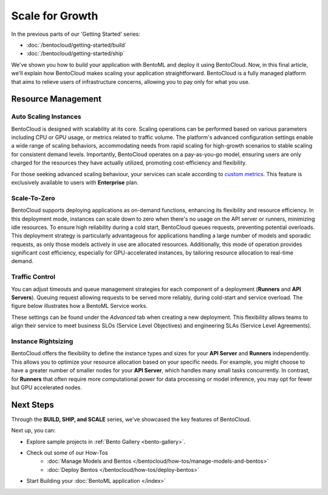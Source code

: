 ================
Scale for Growth
================

In the previous parts of our 'Getting Started' series:

* :doc:`/bentocloud/getting-started/build`
* :doc:`/bentocloud/getting-started/ship`

We've shown you how to build your application with BentoML and deploy it using BentoCloud. Now, in this final article, we'll explain how BentoCloud makes scaling your application straightforward. BentoCloud is a fully managed platform that aims to relieve users of infrastructure concerns, allowing you to pay only for what you use.

-------------------
Resource Management
-------------------

~~~~~~~~~~~~~~~~~~~~~~
Auto Scaling Instances
~~~~~~~~~~~~~~~~~~~~~~

BentoCloud is designed with scalability at its core. Scaling operations can be performed based on various parameters including CPU or GPU usage, or metrics related to traffic volume. The platform's advanced configuration settings enable a wide range of scaling behaviors, accommodating needs from rapid scaling for high-growth scenarios to stable scaling for consistent demand levels. Importantly, BentoCloud operates on a pay-as-you-go model, ensuring users are only charged for the resources they have actually utilized, promoting cost-efficiency and flexibility.

.. image:: ../../_static/img/bentocloud/scale-autoscale.png

For those seeking advanced scaling behaviour, your services can scale according to `custom metrics <https://kubernetes.io/docs/tasks/run-application/horizontal-pod-autoscale/#scaling-on-custom-metrics>`_. 
This feature is exclusively available to users with **Enterprise** plan.

~~~~~~~~~~
Scale-To-Zero
~~~~~~~~~~

BentoCloud supports deploying applications as on-demand functions, enhancing its flexibility and resource efficiency. In this deployment mode, instances can scale down to zero when there's no usage on the API server or runners, minimizing idle resources. To ensure high reliability during a cold start, BentoCloud queues requests, preventing potential overloads. This deployment strategy is particularly advantageous for applications handling a large number of models and sporadic requests, as only those models actively in use are allocated resources. Additionally, this mode of operation provides significant cost efficiency, especially for GPU-accelerated instances, by tailoring resource allocation to real-time demand.

.. image:: ../../_static/img/bentocloud/scale-serverless.png

~~~~~~~~~~~~~~~
Traffic Control
~~~~~~~~~~~~~~~

You can adjust timeouts and queue management strategies for each component of a deployment (**Runners** and **API Servers**).
Queuing request allowing requests to be served more reliably, during cold-start and service overload. 
The figure below illustrates how a BentoML Service works.

.. image:: ../../_static/img/bentocloud/scale-service.png

These settings can be found under the `Advanced` tab when creating a new deployment. This flexibility allows teams to align their service to meet business SLOs (Service Level Objectives) and engineering SLAs (Service Level Agreements).

.. image:: ../../_static/img/bentocloud/scale-traffic-control.png

~~~~~~~~~~~~~~~
Instance Rightsizing
~~~~~~~~~~~~~~~
BentoCloud offers the flexibility to define the instance types and sizes for your **API Server** and **Runners** independently. 
This allows you to optimize your resource allocation based on your specific needs. 
For example, you might choose to have a greater number of smaller nodes for your **API Server**, which handles many small tasks concurrently. 
In contrast, for **Runners** that often require more computational power for data processing or model inference, you may opt for fewer but GPU accelerated nodes.

----------
Next Steps
----------

Through the **BUILD, SHIP, and SCALE** series, we've showcased the key features of BentoCloud. 

Next up, you can:

- Explore sample projects in :ref:`Bento Gallery <bento-gallery>`.
- Check out some of our How-Tos
    - :doc:`Manage Models and Bentos </bentocloud/how-tos/manage-models-and-bentos>`
    - :doc:`Deploy Bentos </bentocloud/how-tos/deploy-bentos>`
- Start Building your :doc:`BentoML application </index>`

